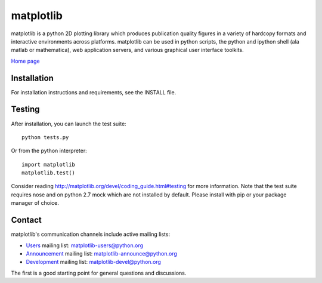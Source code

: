##########
matplotlib
##########

matplotlib is a python 2D plotting library which produces publication
quality figures in a variety of hardcopy formats and interactive
environments across platforms. matplotlib can be used in python
scripts, the python and ipython shell (ala matlab or mathematica), web
application servers, and various graphical user interface toolkits.

`Home page <http://matplotlib.org/>`_

Installation
=============

For installation instructions and requirements, see the INSTALL file.

Testing
=======

After installation, you can launch the test suite::

  python tests.py

Or from the python interpreter::

  import matplotlib
  matplotlib.test()

Consider reading http://matplotlib.org/devel/coding_guide.html#testing for
more information. Note that the test suite requires nose and on python 2.7 mock
which are not installed by default. Please install with pip or your package
manager of choice.

Contact
=======
matplotlib's communication channels include active mailing lists:

* `Users <https://mail.python.org/mailman/listinfo/matplotlib-users>`_ mailing list: matplotlib-users@python.org
* `Announcement  <https://mail.python.org/mailman/listinfo/matplotlib-announce>`_ mailing list: matplotlib-announce@python.org
* `Development <https://mail.python.org/mailman/listinfo/matplotlib-devel>`_ mailing list: matplotlib-devel@python.org


The first is a good starting point for general questions and discussions.
